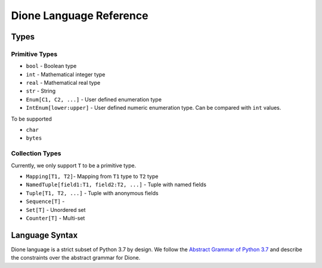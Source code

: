 Dione Language Reference
========================


Types
-----

Primitive Types
***************

+ ``bool`` - Boolean type
+ ``int`` - Mathematical integer type
+ ``real`` - Mathematical real type
+ ``str`` - String
+ ``Enum[C1, C2, ...]`` - User defined enumeration type
+ ``IntEnum[lower:upper]`` - User defined numeric enumeration type.
  Can be compared with ``int`` values.

To be supported

+ ``char``
+ ``bytes``


Collection Types
****************

Currently, we only support ``T`` to be a primitive type.

+ ``Mapping[T1, T2]``- Mapping from ``T1`` type to ``T2`` type
+ ``NamedTuple[field1:T1, field2:T2, ...]`` - Tuple with named fields
+ ``Tuple[T1, T2, ...]`` - Tuple with anonymous fields
+ ``Sequence[T]`` -
+ ``Set[T]`` - Unordered set
+ ``Counter[T]`` - Multi-set



Language Syntax
---------------

Dione language is a strict subset of Python 3.7 by design.
We follow the `Abstract Grammar of Python 3.7`_ and describe the constraints over the abstract grammar for Dione.

.. _Abstract Grammar of Python 3.7: https://docs.python.org/3.7/library/ast.html#abstract-grammar

